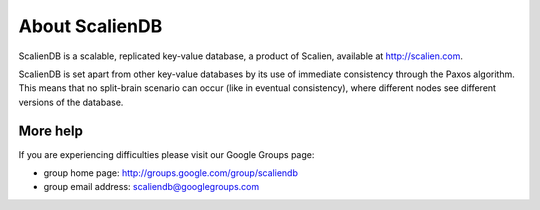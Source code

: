 .. _about:

***************
About ScalienDB
***************

ScalienDB is a scalable, replicated key-value database, a product of Scalien, available at http://scalien.com.

ScalienDB is set apart from other key-value databases by its use of immediate consistency through the Paxos algorithm.
This means that no split-brain scenario can occur (like in eventual consistency), where different nodes see different versions of the database.

More help
=========

If you are experiencing difficulties please visit our Google Groups page:

- group home page:      http://groups.google.com/group/scaliendb
- group email address:  scaliendb@googlegroups.com
